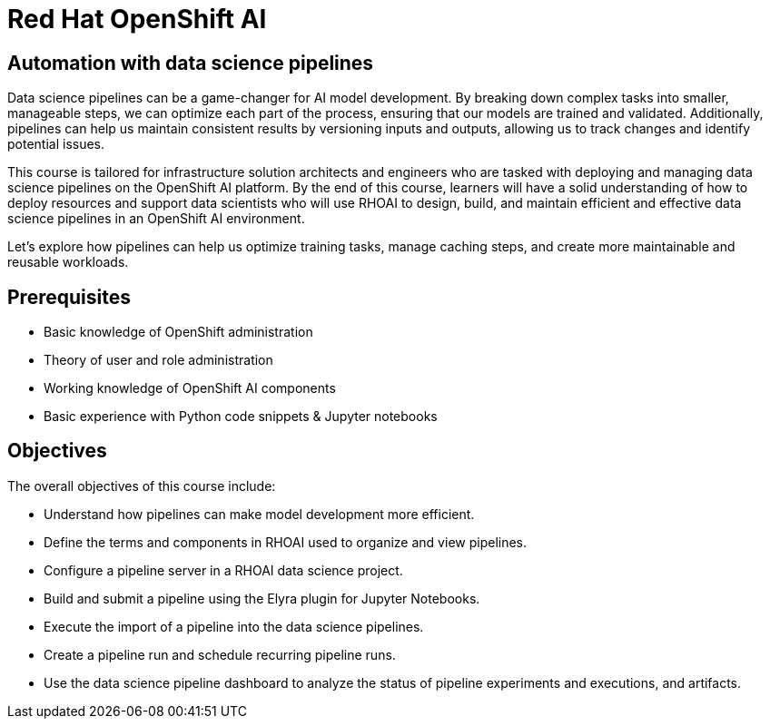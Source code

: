 = *Red{nbsp}Hat OpenShift AI* 
:navtitle: Home

== Automation with data science pipelines 

Data science pipelines can be a game-changer for AI model development. By breaking down complex tasks into smaller, manageable steps, we can optimize each part of the process, ensuring that our models are trained and validated. Additionally, pipelines can help us maintain consistent results by versioning inputs and outputs, allowing us to track changes and identify potential issues.

This course is tailored for infrastructure solution architects and engineers who are tasked with deploying and managing data science pipelines on the OpenShift AI platform. By the end of this course, learners will have a solid understanding of how to deploy resources and support data scientists who will use RHOAI to design, build, and maintain efficient and effective data science pipelines in an OpenShift AI environment. 

Let's explore how pipelines can help us optimize training tasks, manage caching steps, and create more maintainable and reusable workloads.  

== Prerequisites

* Basic knowledge of OpenShift administration
* Theory of user and role administration
* Working knowledge of OpenShift AI components
* Basic experience with Python code snippets & Jupyter notebooks


== Objectives

The overall objectives of this course include:

 * Understand how pipelines can make model development more efficient.
 * Define the terms and components in RHOAI used to organize and view pipelines.
 * Configure a pipeline server in a RHOAI data science project.
 * Build and submit a pipeline using the Elyra plugin for Jupyter Notebooks.
 * Execute the import of a pipeline into the data science pipelines.
 * Create a pipeline run and schedule recurring pipeline runs.
 * Use the data science pipeline dashboard to analyze the status of pipeline experiments and executions, and artifacts.
